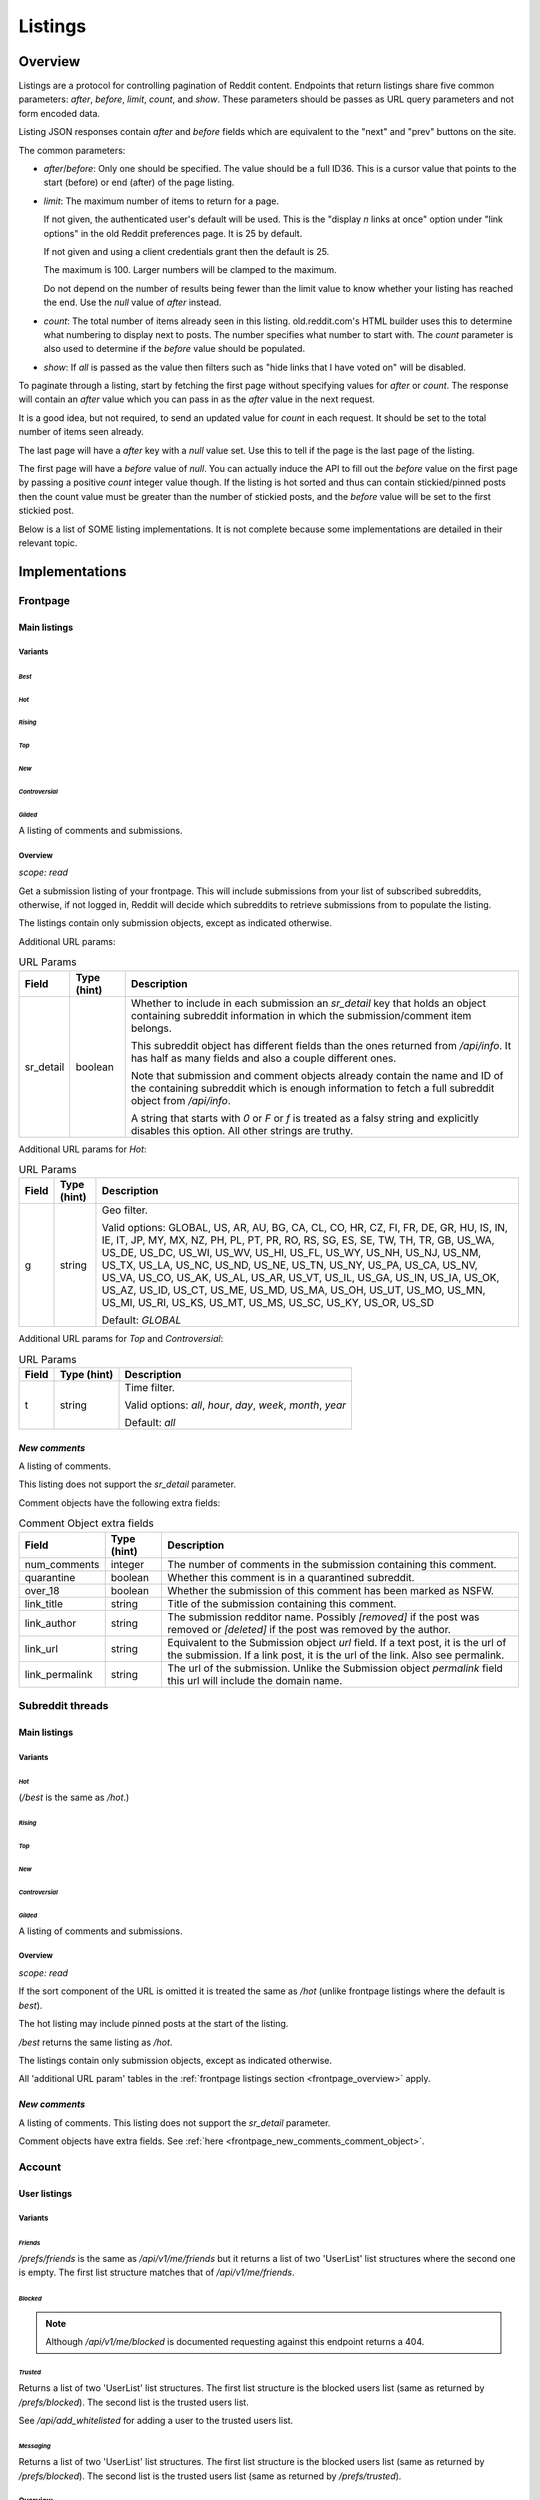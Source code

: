 
Listings
########

.. _listings_overview:

Overview
********

Listings are a protocol for controlling pagination of Reddit content.
Endpoints that return listings share five common parameters:
`after`, `before`, `limit`, `count`, and `show`.
These parameters should be passes as URL query parameters and not form encoded data.

Listing JSON responses contain `after` and `before` fields which are equivalent to the
"next" and "prev" buttons on the site.

The common parameters:

* `after`/`before`: Only one should be specified. The value should be a full ID36.
  This is a cursor value that points to the start (before) or end (after) of the page listing.

* `limit`: The maximum number of items to return for a page.

  If not given, the authenticated user's default will be used.
  This is the \"display *n* links at once\" option under \"link options\"
  in the old Reddit preferences page. It is 25 by default.

  If not given and using a client credentials grant then the default is 25.

  The maximum is 100. Larger numbers will be clamped to the maximum.

  Do not depend on the number of results being fewer than the limit value to know whether your
  listing has reached the end. Use the `null` value of `after` instead.

* `count`: The total number of items already seen in this listing. old.reddit.com's HTML builder
  uses this to determine what numbering to display next to posts. The number specifies what
  number to start with. The `count` parameter is also used to determine if the `before` value
  should be populated.

* `show`: If `all` is passed as the value then filters such as
  "hide links that I have voted on" will be disabled.

To paginate through a listing, start by fetching the first page without specifying values for
`after` or `count`. The response will contain an `after` value which you can pass in as the
`after` value in the next request.

It is a good idea, but not required, to send an updated value for `count` in each request.
It should be set to the total number of items seen already.

The last page will have a `after` key with a `null` value set. Use this to tell if the page
is the last page of the listing.

The first page will have a `before` value of `null`. You can actually induce the API to fill
out the `before` value on the first page by passing a positive `count` integer value though.
If the listing is hot sorted and thus can contain stickied/pinned posts then the count value
must be greater than the number of stickied posts, and the `before` value will be set to the
first stickied post.

Below is a list of SOME listing implementations. It is not complete because some implementations
are detailed in their relevant topic.


Implementations
***************

Frontpage
=========

Main listings
-------------

Variants
~~~~~~~~

*Best*
^^^^^^

.. http:get:: /
.. http:get:: /best

*Hot*
^^^^^

.. http:get:: /hot

*Rising*
^^^^^^^^

.. http:get:: /rising

*Top*
^^^^^

.. http:get:: /top

*New*
^^^^^

.. http:get:: /new

*Controversial*
^^^^^^^^^^^^^^^

.. http:get:: /controversial

*Gilded*
^^^^^^^^

.. http:get:: /gilded

A listing of comments and submissions.

.. _frontpage_overview:

Overview
~~~~~~~~

*scope: read*

Get a submission listing of your frontpage. This will include submissions from your list of
subscribed subreddits, otherwise, if not logged in, Reddit will decide which subreddits to
retrieve submissions from to populate the listing.

The listings contain only submission objects, except as indicated otherwise.

.. _frontpage_listings_additional_url_params:

Additional URL params:

.. csv-table:: URL Params
   :header: "Field","Type (hint)","Description"
   :escape: \

   "sr_detail","boolean","Whether to include in each submission an `sr_detail` key that holds
   an object containing subreddit information in which the submission/comment item belongs.

   This subreddit object has different fields than the ones returned from `/api/info`.
   It has half as many fields and also a couple different ones.

   Note that submission and comment objects already contain the name and ID of the containing
   subreddit which is enough information to fetch a full subreddit object from `/api/info`.

   A string that starts with `0` or `F` or `f` is treated as a falsy string and explicitly
   disables this option. All other strings are truthy."

Additional URL params for *Hot*:

.. csv-table:: URL Params
   :header: "Field","Type (hint)","Description"
   :escape: \

   "g","string","Geo filter.

   Valid options:
   GLOBAL, US, AR, AU, BG, CA, CL, CO, HR, CZ, FI, FR, DE, GR, HU, IS, IN, IE, IT, JP,
   MY, MX, NZ, PH, PL, PT, PR, RO, RS, SG, ES, SE, TW, TH, TR, GB, US_WA, US_DE, US_DC,
   US_WI, US_WV, US_HI, US_FL, US_WY, US_NH, US_NJ, US_NM, US_TX, US_LA, US_NC, US_ND,
   US_NE, US_TN, US_NY, US_PA, US_CA, US_NV, US_VA, US_CO, US_AK, US_AL, US_AR, US_VT,
   US_IL, US_GA, US_IN, US_IA, US_OK, US_AZ, US_ID, US_CT, US_ME, US_MD, US_MA, US_OH,
   US_UT, US_MO, US_MN, US_MI, US_RI, US_KS, US_MT, US_MS, US_SC, US_KY, US_OR, US_SD

   Default: `GLOBAL`
   "

Additional URL params for *Top* and *Controversial*:

.. csv-table:: URL Params
   :header: "Field","Type (hint)","Description"
   :escape: \

   "t","string","Time filter.

   Valid options:
   `all`, `hour`, `day`, `week`, `month`, `year`

   Default: `all`
   "

.. seealso:: https://www.reddit.com/dev/api/#section_listings

.. _front_page_new_comments:

*New comments*
--------------

.. http:get:: /comments

A listing of comments.

This listing does not support the `sr_detail` parameter.

Comment objects have the following extra fields:

.. _frontpage_new_comments_comment_object:

.. csv-table:: Comment Object extra fields
   :header: "Field","Type (hint)","Description"
   :escape: \

   "num_comments","integer","The number of comments in the submission containing this comment."
   "quarantine","boolean","Whether this comment is in a quarantined subreddit."
   "over_18","boolean","Whether the submission of this comment has been marked as NSFW."
   "link_title","string","Title of the submission containing this comment."
   "link_author","string","The submission redditor name. Possibly `[removed]` if the post was removed
   or `[deleted]` if the post was removed by the author."
   "link_url","string","Equivalent to the Submission object `url` field. If a text post, it is the url of the submission. If a link post, it is the url of the link. Also see permalink."
   "link_permalink","string","The url of the submission. Unlike the Submission object `permalink` field this url will include the domain name."


Subreddit threads
=================

Main listings
-------------

Variants
~~~~~~~~

*Hot*
^^^^^

.. http:get:: /r/{subreddit}
.. http:get:: /r/{subreddit}/hot
.. http:get:: /r/{subreddit}/best

(`/best` is the same as `/hot`.)

*Rising*
^^^^^^^^

.. http:get:: /r/{subreddit}/rising

*Top*
^^^^^

.. http:get:: /r/{subreddit}/top

*New*
^^^^^

.. http:get:: /r/{subreddit}/new

*Controversial*
^^^^^^^^^^^^^^^

.. http:get:: /r/{subreddit}/controversial

*Gilded*
^^^^^^^^

.. http:get:: /r/{subreddit}/gilded

A listing of comments and submissions.

Overview
~~~~~~~~

*scope: read*

If the sort component of the URL is omitted it is treated the same as `/hot`
(unlike frontpage listings where the default is *best*).

The hot listing may include pinned posts at the start of the listing.

`/best` returns the same listing as `/hot`.

The listings contain only submission objects, except as indicated otherwise.

All 'additional URL param' tables in the :ref:`frontpage listings section <frontpage_overview>` apply.

.. seealso:: https://www.reddit.com/dev/api/#section_listings

.. _subreddit_new_comments:

*New comments*
--------------

.. http:get:: /r/{subreddit}/comments

A listing of comments. This listing does not support the `sr_detail` parameter.

Comment objects have extra fields. See :ref:`here <frontpage_new_comments_comment_object>`.


Account
=======

User listings
-------------

Variants
~~~~~~~~

.. _account_listings_friends:

*Friends*
^^^^^^^^^

.. http:get:: /api/v1/me/friends
.. http:get:: /prefs/friends

`/prefs/friends` is the same as `/api/v1/me/friends` but it returns a list of two
'UserList' list structures where the second one is empty. The first list
structure matches that of `/api/v1/me/friends`.

.. _account_listings_blocked:

*Blocked*
^^^^^^^^^

.. http:get:: /prefs/blocked

.. note::
   Although `/api/v1/me/blocked` is documented requesting against this endpoint returns a 404.

*Trusted*
^^^^^^^^^

.. http:get:: /prefs/trusted

Returns a list of two 'UserList' list structures. The first list structure is the blocked users
list (same as returned by `/prefs/blocked`). The second list is the trusted users list.

See `/api/add_whitelisted` for adding a user to the trusted users list.

*Messaging*
^^^^^^^^^^^

.. http:get:: /prefs/messaging

Returns a list of two 'UserList' list structures. The first list structure is the blocked users
list (same as returned by `/prefs/blocked`). The second list is the trusted users list
(same as returned by `/prefs/trusted`).

Overview
~~~~~~~~

*scope: read*

Listings contain user objects that have the following fields:

.. csv-table:: User Item Object
   :header: "Field","Type (hint)","Description"
   :escape: \

   "date","float","Unix timestamp of when this item was added to the list. Will always be a whole number."
   "rel_id","string","Some unknown string. E.g., `r9_1w4acm`"
   "name","string","The name of the user."
   "id","string","The full ID of the user. E.g., `t2_4x25quk`"


|

.. csv-table:: HTTP Errors
   :header: "Status Code","Description"
   :escape: \

   "500","The `sr_detail` parameter was used and its value is truthy (matches `/^[^fF0]/`)."

If the client is not logged in then the endpoints return the string `"{}"`.
Notice this is a string of an empty JSON object.

Also see :ref:`User listings <user_listings>` for more relevant listings.

.. seealso:: `<https://www.reddit.com/dev/api/#GET_prefs_{where}>`_


Subreddit listings
------------------

Variants
~~~~~~~~

*Subscribed*
^^^^^^^^^^^^

.. http:get:: /subreddits/mine/subscriber

Subreddits the user is subscribed to.

*Contributor*
^^^^^^^^^^^^^

.. http:get:: /subreddits/mine/contributor

Subreddits the user is an approved user in.

*Moderator*
^^^^^^^^^^^

.. http:get:: /subreddits/mine/moderator

Subreddits the user is a moderator of.

*Streams*
^^^^^^^^^

.. http:get:: /subreddits/mine/streams

Subscribed to subreddits that contain hosted video links.

Overview
~~~~~~~~

*scope: mysubreddits*

Listings return Subreddit objects.

If the client is not logged in then the endpoints return the string `"{}"`.
Notice this is a string of an empty JSON object.

See :ref:`Additional URL Params <frontpage_listings_additional_url_params>`.


.. _user_listings:

User
====

Common listings
---------------

Variants
~~~~~~~~

*Overview*
^^^^^^^^^^

.. http:get:: /user/{username}
.. http:get:: /user/{username}/overview

A listing of submissions and comments.

Available publicly for any user.

*Submitted*
^^^^^^^^^^^

.. http:get:: /user/{username}/submitted

A listing of submissions.

Available publicly for any user.

*Comments*
^^^^^^^^^^

.. http:get:: /user/{username}/comments

A listing of comments.

Available publicly for any user.

This does not support the `sr_detail` parameter.

Comment objects have extra fields. See :ref:`here <frontpage_new_comments_comment_object>`.

*Gilded*
^^^^^^^^

.. http:get:: /user/{username}/gilded

A listing of submissions and comments.

Available publicly for any user.

*Upvoted*
^^^^^^^^^

.. http:get:: /user/{username}/upvoted

A listing of submissions.

Only available publicly for a given user if their 'make my votes public' privacy option is checked.

*Downvoted*
^^^^^^^^^^^

.. http:get:: /user/{username}/downvoted

A listing of submissions.

Only available publicly for a given user if their 'make my votes public' privacy option is checked.

*Hidden*
^^^^^^^^

.. http:get:: /user/{username}/hidden

A listing of submissions.

Not available publicly for any user.

*Saved*
^^^^^^^

.. http:get:: /user/{username}/saved

A listing of submissions and comments.

Not available publicly for any user.

Overview
~~~~~~~~

*scope: history*

User listings.

See :ref:`Additional URL Params <frontpage_listings_additional_url_params>`.

Additional URL params for *Overview*, *Comments*, *Submissions*:

.. csv-table:: URL Params
   :header: "Field","Type (hint)","Description"
   :escape: \

   "sort","string","one of `hot`, `new`, `top`, `controversial`)

   For *Overview* and *Comments* listings, `new` is the default.
   For *Submissions*, `hot` is the default."

|

.. csv-table:: HTTP Errors
   :header: "Status Code","Description"
   :escape: \

   "404","The user name was not found."
   "403","You don't have permission to view this listing."

Search
------

Variants
~~~~~~~~

*Search*
^^^^^^^^

.. http:get:: /users/search

Overview
~~~~~~~~

Same as :ref:`/subreddits/search <listing_search_subreddits_by_title_and_description>`.


Subreddit
=========

Main listings
-------------

Variants
~~~~~~~~

*Default*
^^^^^^^^^

.. http:get:: /subreddits
.. http:get:: /subreddits/default

*New*
^^^^^

.. http:get:: /subreddits/new

*Popular*
^^^^^^^^^

.. http:get:: /subreddits/popular

*Premium*
^^^^^^^^^

.. http:get:: /subreddits/premium
.. http:get:: /subreddits/gold

Returns an empty listing structure if the user does not have Reddit Premium.

Overview
~~~~~~~~

*scope: read*

Subreddit listings.

Returns a 'Listing' listing kind.

Does not support `sr_detail` param (that would be silly).

User subreddit listings
-----------------------

Variants
~~~~~~~~

*New*
^^^^^

.. http:get:: /users/new

*Popular*
^^^^^^^^^

.. http:get:: /users/popular

Overview
~~~~~~~~

*scope: read*

Get user subreddits.

'Popular' sorts on the activity of the subreddit.
'New' sorts the subreddits on creation date, newest first.

Search
------

Variants
~~~~~~~~

*Search*
^^^^^^^^

.. http:get:: /subreddits/search

.. _listing_search_subreddits_by_title_and_description:

Overview
~~~~~~~~

*scope: read*

Search subreddits by title and description.

This listing does not support the `sr_detail` parameter (despite the offical docs saying so).

Additional parameters:

.. csv-table:: URL Params
   :header: "Field","Type (hint)","Description"
   :escape: \

   "q","string","A search query. Matches subreddit titles and descriptions."
   "show_users","boolean","If true, user accounts are included in the search."
   "sort","string","Either `relevance` or `activity`."
   "search_query_id","string","unknown"
   "typeahead_active","boolean","unknown"


Submission
==========

*Duplicates*
------------

.. http:get:: [/r/{subreddit}]/duplicates/{article}

*scope: read*

Return a listing of 'other discussions' for the submission.

`{subreddit}` can be obmitted. If given it must be correctly match the subreddit for the
article ID otherwise an empty listing will be returned.
`{article}` is a submission ID36.

See :ref:`Additional URL Params <frontpage_listings_additional_url_params>`.

More additional URL params:

.. csv-table:: URL Params
   :header: "Field","Type (hint)","Description"
   :escape: \

   "crossposts_only","boolean","If truthy (any string matching `/^[^0Ff]/`), return only crossposts."
   "sort","string","One of `num_comments`, `new`."
   "sr","string","Filter by subreddit name. If the subreddit name specified doesn't exist then
   no filter will be applied and all posts will be returned."

|

.. csv-table:: HTTP Errors
   :header: "Status Code","Description"
   :escape: \

   "404","The article ID could not be found."
